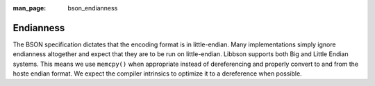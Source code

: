 :man_page: bson_endianness

Endianness
==========

The BSON specification dictates that the encoding format is in little-endian. Many implementations simply ignore endianness altogether and expect that they are to be run on little-endian. Libbson supports both Big and Little Endian systems. This means we use ``memcpy()`` when appropriate instead of dereferencing and properly convert to and from the hoste endian format. We expect the compiler intrinsics to optimize it to a dereference when possible.

